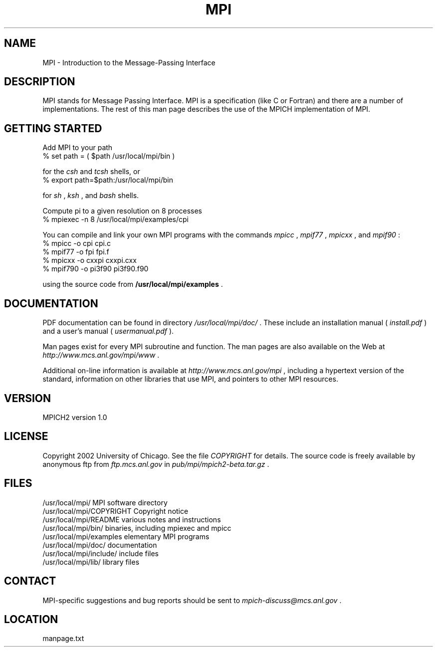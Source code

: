 .TH MPI 1 "9/15/2009" " " "MPI"
.SH NAME
MPI \-  Introduction to the Message-Passing Interface 
.SH DESCRIPTION

MPI stands for Message Passing Interface.
MPI is a specification (like C or Fortran) and there are a number of
implementations.  The rest of this man page describes the use of the MPICH
implementation of MPI.

.SH GETTING STARTED

Add MPI to your path
.nf
% set path = ( $path /usr/local/mpi/bin )
.fi

for the 
.I csh
and 
.I tcsh
shells, or
.nf
% export path=$path:/usr/local/mpi/bin
.fi

for 
.I sh
, 
.I ksh
, and 
.I bash
shells.

Compute pi to a given resolution on 8 processes
.nf
% mpiexec -n 8 /usr/local/mpi/examples/cpi
.fi


You can compile and link your own MPI programs with the commands 
.I mpicc
,
.I mpif77
, 
.I mpicxx
, and 
.I mpif90
:
.nf
% mpicc -o cpi cpi.c
% mpif77 -o fpi fpi.f
% mpicxx -o cxxpi cxxpi.cxx
% mpif790 -o pi3f90 pi3f90.f90
.fi

using the source code from 
.B /usr/local/mpi/examples
\&.


.SH DOCUMENTATION

PDF documentation can be found in directory
.I /usr/local/mpi/doc/
\&.
These include an installation manual (
.I install.pdf
)
and a user's manual (
.I usermanual.pdf
).

Man pages exist for every MPI subroutine and function.  The man pages are
also available on the Web at 
.I http://www.mcs.anl.gov/mpi/www
\&.

Additional on-line information is available at 
.I http://www.mcs.anl.gov/mpi
,
including a hypertext version of the standard, information on other libraries
that use MPI, and pointers to other MPI resources.

.SH VERSION

MPICH2 version 1.0

.SH LICENSE

Copyright 2002 University of Chicago.
See the file 
.I COPYRIGHT
for details.  The source code is freely available
by anonymous ftp from 
.I ftp.mcs.anl.gov
in 
.I pub/mpi/mpich2-beta.tar.gz
\&.


.SH FILES

.nf
/usr/local/mpi/                 MPI software directory
/usr/local/mpi/COPYRIGHT        Copyright notice
/usr/local/mpi/README           various notes and instructions
/usr/local/mpi/bin/             binaries, including mpiexec and mpicc
/usr/local/mpi/examples         elementary MPI programs
/usr/local/mpi/doc/             documentation
/usr/local/mpi/include/         include files
/usr/local/mpi/lib/             library files
.fi


.SH CONTACT

MPI-specific suggestions and bug reports should
be sent to 
.I mpich-discuss@mcs.anl.gov
\&.


.SH LOCATION
manpage.txt

